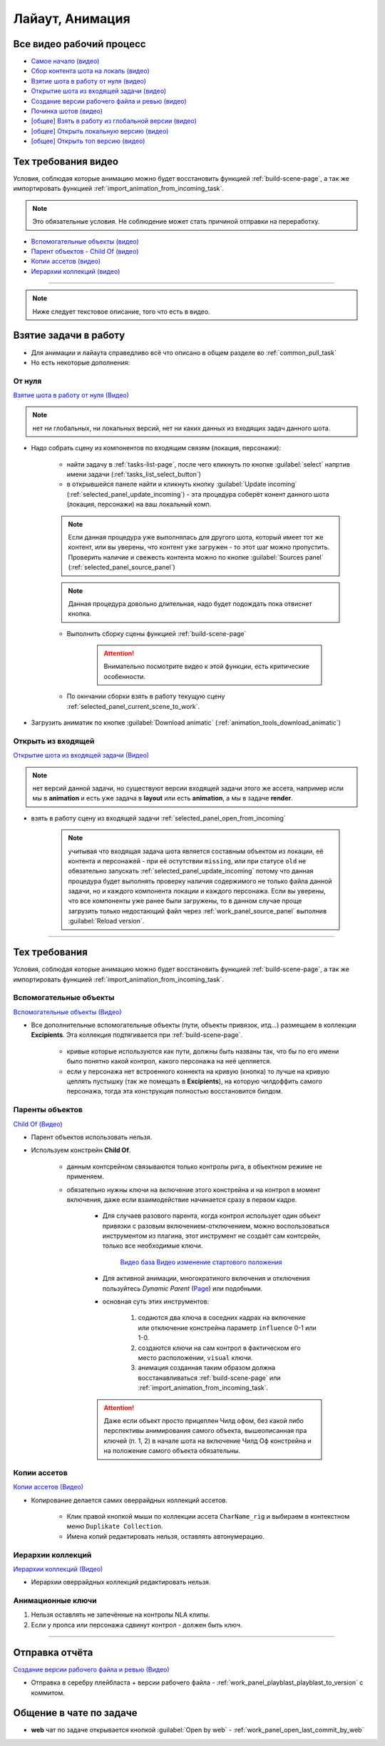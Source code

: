 .. _animation-page:

Лайаут, Анимация
================

.. _animation_all_videos:

Все видео рабочий процесс
---------------------------

* `Самое начало (видео) <https://disk.yandex.ru/i/lZMF2WP23D8M-w>`_
* `Сбор контента шота на локаль (видео) <https://disk.yandex.ru/i/Xc4HzxsM7cw4gg>`_
* `Взятие шота в работу от нуля (видео) <https://disk.yandex.ru/i/nPJaK3Rqi9H45w>`_
* `Открытие шота из входящей задачи (видео) <https://disk.yandex.ru/i/DdnTuL4JPd_noA>`_
* `Создание версии рабочего файла и ревью (видео) <https://disk.yandex.ru/i/8rjFLYyC56DWhw>`_
* `Починка шотов (видео) <https://disk.yandex.ru/i/qDOz99n2pfbo3Q>`_

* `[общее] Взять в работу из глобальной версии (видео) <https://disk.yandex.ru/i/JYaW1WCQeMDc6g>`_
* `[общее] Открыть локальную версию (видео) <https://disk.yandex.ru/i/9oVC42fhqFfmiw>`_
* `[общее] Открыть топ версию (видео) <https://disk.yandex.ru/i/1ajRtiMWME_8Kw>`_

.. _animation_tech_rules_all_videos:

Тех требования видео
---------------------

Условия, соблюдая которые анимацию можно будет восстановить функцией :ref:`build-scene-page`, а так же импортировать функцией :ref:`import_animation_from_incoming_task`.

.. note:: Это обязательные условия. Не соблюдение может стать причиной отправки на переработку.

* `Вспомогательные объекты (видео) <https://disk.yandex.ru/i/Fug8IAnsSWN8kQ>`_
* `Парент объектов - Child Of (видео) <https://disk.yandex.ru/i/5WbVvUDLOeCvKw>`_
* `Копии ассетов (видео) <https://disk.yandex.ru/i/IxUQNkSc-ZMiOA>`_
* `Иерархии коллекций (видео) <https://disk.yandex.ru/i/W365EumxY1J5AA>`_


----------------------------

.. note:: Ниже следует текстовое описание, того что есть в видео.

.. _animation_pull_task:

Взятие задачи в работу
------------------------

* Для анимации и лайаута справедливо всё что описано в общем разделе во :ref:`common_pull_task`

* Но есть некоторые дополнения:

.. _animation_pull_task_from_null:

От нуля
~~~~~~~~

`Взятие шота в работу от нуля (Видео) <https://disk.yandex.ru/i/nPJaK3Rqi9H45w>`_

.. note:: нет ни глобальных, ни локальных версий, нет ни каких данных из входящих задач данного шота.

* Надо собрать сцену из компонентов по входящим связям (локация, персонажи):

    * найти задачу в :ref:`tasks-list-page`, после чего кликнуть по кнопке :guilabel:`select` напртив имени задачи (:ref:`tasks_list_select_button`)

    * в открывшейся панеле найти и кликнуть кнопку :guilabel:`Update incoming` (:ref:`selected_panel_update_incoming`) - эта процедура соберёт конент данного шота (локация, персонажи) на ваш локальный комп. 

    .. note:: Если данная процедура уже выполнялась для другого шота, который имеет тот же контент, или вы уверены, что контент уже загружен - то этот шаг можно пропустить. Проверить наличие и свежесть контента можно по кнопке :guilabel:`Sources panel` (:ref:`selected_panel_source_panel`)

    .. note:: Данная процедура довольно длительная, надо будет подождать пока отвиснет кнопка.

    * Выполнить сборку сцены функцией :ref:`build-scene-page`

        .. attention:: Внимательно посмотрите видео к этой функции, есть критические особенности.

    * По окнчании сборки взять в работу текущую сцену :ref:`selected_panel_current_scene_to_work`.

* Загрузить аниматик по кнопке :guilabel:`Download animatic` (:ref:`animation_tools_download_animatic`)
    
.. _animation_pull_task_from_incoming:

Открыть из входящей
~~~~~~~~~~~~~~~~~~~~~

`Открытие шота из входящей задачи (Видео) <https://disk.yandex.ru/i/DdnTuL4JPd_noA>`_

.. note:: нет версий данной задачи, но существуют версии входящей задачи этого же ассета, например исли мы в **animation** и есть уже задача в **layout** или есть **animation**, а мы в задаче **render**.

* взять в работу сцену из входящей задачи :ref:`selected_panel_open_from_incoming`

    .. note:: учитывая что входящая задача шота является составным объектом из локации, её контента и персонажей - при её остутствии ``missing``, или при статусе ``old`` не обязательно запускать :ref:`selected_panel_update_incoming` потому что данная процедура будет выполнять проверку наличия содержимого не только файла данной задачи, но и каждого компонента локации и каждого персонажа. Если вы уверены, что все компоненты уже ранее были загружены, то в данном случае проще загрузить только недостающий файл через :ref:`work_panel_source_panel` выполнив :guilabel:`Reload version`.


-------------------

.. _animation_tech_rules:

Тех требования
-----------------

Условия, соблюдая которые анимацию можно будет восстановить функцией :ref:`build-scene-page`, а так же импортировать функцией :ref:`import_animation_from_incoming_task`.

Вспомогательные объекты
~~~~~~~~~~~~~~~~~~~~~~~~~

`Вспомогательные объекты (Видео) <https://disk.yandex.ru/i/Fug8IAnsSWN8kQ>`_

* Все дополнительные вспомогательные объекты (пути, объекты привязок, итд...) размещаем в коллекции **Excipients**. Эта коллекция подтягивается при :ref:`build-scene-page`.

    * кривые которые используются как пути, должны быть названы так, что бы по его имени было понятно какой контрол, какого персонажа на неё цепляется.

    * если у персонажа нет встроенного коннекта на кривую (кнопка) то лучше на кривую цеплять пустышку (так же помещать в **Excipients**), на которую чилдоффить самого персонажа, тогда эта конструкция полностью восстановится билдом.

Паренты объектов
~~~~~~~~~~~~~~~~~~~~

`Child Of (Видео) <https://disk.yandex.ru/i/5WbVvUDLOeCvKw>`_

* Парент объектов использовать нельзя.

* Используем констрейн **Child Of**.

    * данным контсрейном связываются только контролы рига, в объектном режиме не применяем.

    * обязательно нужны ключи на включение этого констрейна и на контрол в момент включения, даже если взаимодействие начинается сразу в первом кадре.

        * Для случаев разового парента, когда контрол использует один объект привязки с разовым включением-отключением,  можно воспользоваться инструментом из плагина, этот инструмент не создаёт сам контсрейн, только все необходимые ключи.
        
            .. image:: ../../_static/images/animation_tools_child_of.png
            
            `Видео база <https://disk.yandex.ru/i/a6lloZysHRQzuw>`_  `Видео изменение стартового положения <https://disk.yandex.ru/i/m36XgFy9SX3wfw>`_

        * Для активной анимации, многократиного включения и отключения пользуйтесь *Dynamic Parent* (`Page <https://github.com/romanvolodin/dynamic_parent/blob/master/README-ru.md>`_) или подобными.

        * основная суть этих инструментов:

            #. содаются два ключа в соседних кадрах на включение или отключение констрейна параметр ``influence`` 0-1 или 1-0.

            #. создаются ключи на сам контрол в фактическом его место расположении, ``visual`` ключи.

            #. анимация созданная таким образом должна восстанавливаться :ref:`build-scene-page` или :ref:`import_animation_from_incoming_task`.

        .. attention:: Даже если объект просто прицеплен Чилд офом, без какой либо перспективы анимирования самого объекта, вышеописанная пра ключей (п. 1, 2) в начале шота на включение Чилд Оф констрейна и на положение самого объекта обязательны.


Копии ассетов
~~~~~~~~~~~~~~

`Копии ассетов (Видео) <https://disk.yandex.ru/i/IxUQNkSc-ZMiOA>`_

* Копирование делается самих оверрайдных коллекций ассетов.

    * Клик правой кнопкой мыши по коллекции ассета ``CharName_rig`` и выбираем в контекстном меню ``Duplikate Collection``.

    * Имена копий редактировать нельзя, оставлять автонумерацию.


Иерархии коллекций
~~~~~~~~~~~~~~~~~~~~

`Иерархии коллекций (Видео) <https://disk.yandex.ru/i/W365EumxY1J5AA>`_

* Иерархии оверрайдных коллекций редактировать нельзя.


Анимационные ключи
~~~~~~~~~~~~~~~~~~~~~

#. Нельзя оставлять не запечённые на контролы NLA клипы.

#. Если у пропса или персонажа сдвинут контрол - должен быть ключ.


-------------------


Отправка отчёта
-----------------

`Создание версии рабочего файла и ревью (Видео) <https://disk.yandex.ru/i/8rjFLYyC56DWhw>`_

* Отправка в серебру плейбласта + версии рабочего файла - :ref:`work_panel_playblast_playblast_to_version` с коммитом.

.. image:: ../../_static/images/wp_playblast_to_version.png


Общение в чате по задаче
--------------------------

* **web** чат по задаче открывается кнопкой :guilabel:`Open by web` - :ref:`work_panel_open_last_commit_by_web`

.. image:: ../../_static/images/wp_open_by_web.png